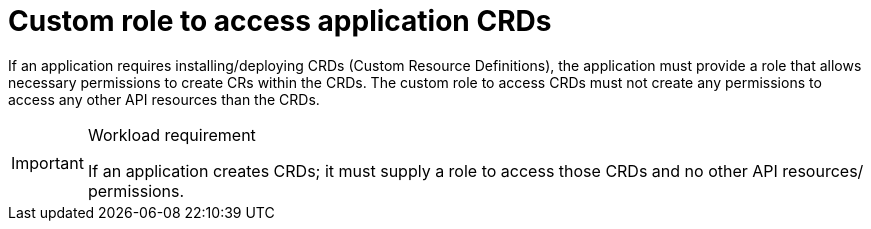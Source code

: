 [id="cnf-best-practices-custom-role-to-access-application-crds"]
= Custom role to access application CRDs

If an application requires installing/deploying CRDs (Custom Resource Definitions), the application must provide a role that allows necessary permissions to create CRs within the CRDs. The custom role to access CRDs must not create any permissions to access any other API resources than the CRDs.

.Workload requirement
[IMPORTANT]
====
If an application creates CRDs; it must supply a role to access those CRDs and no other API resources/
permissions.
====

